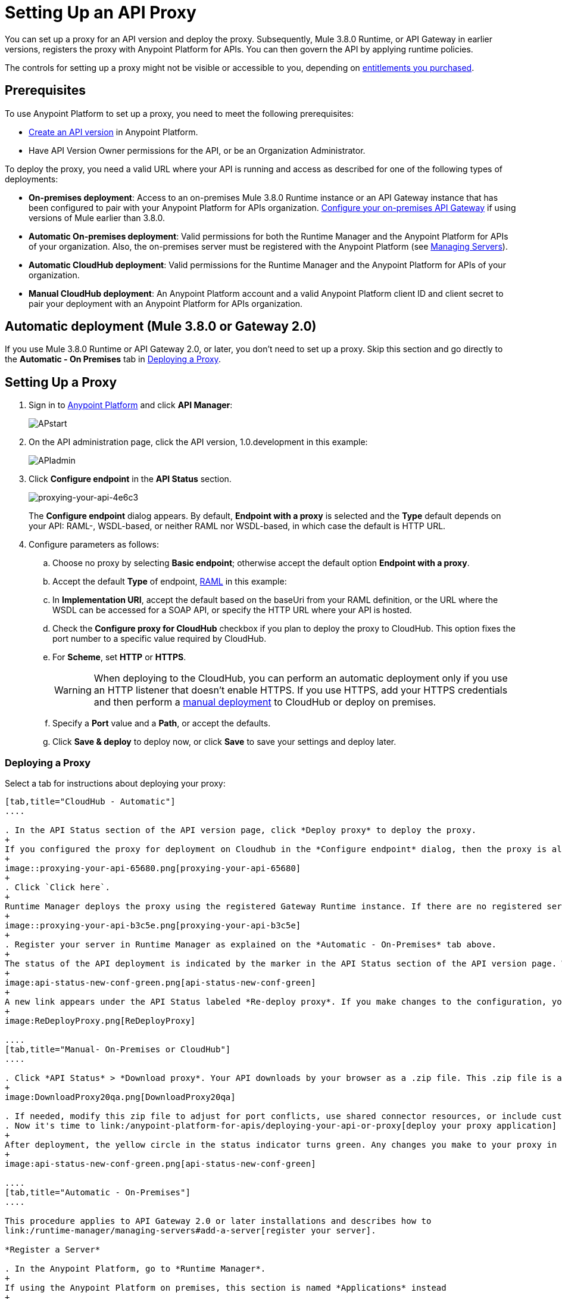 = Setting Up an API Proxy
:keywords: proxy, api, rest, raml, soap, cloudhub

You can set up a proxy for an API version and deploy the proxy. Subsequently, Mule 3.8.0 Runtime, or API Gateway in earlier versions, registers the proxy with Anypoint Platform for APIs. You can then govern the API by applying runtime policies.

The controls for setting up a proxy might not be visible or accessible to you, depending on link:/release-notes/anypoint-platform-for-apis-release-notes#april-2016-release[entitlements you purchased].

== Prerequisites

To use Anypoint Platform to set up a proxy, you need to meet the following prerequisites:

* link:/anypoint-platform-for-apis/creating-your-api-in-the-anypoint-platform[Create an API version] in Anypoint Platform.
* Have API Version Owner permissions for the API, or be an Organization Administrator. 

To deploy the proxy, you need a valid URL where your API is running and access as described for one of the following types of deployments:

* *On-premises deployment*: Access to an on-premises Mule 3.8.0 Runtime instance or an API Gateway instance that has been configured to pair with your Anypoint Platform for APIs organization. link:/anypoint-platform-for-apis/configuring-an-api-gateway[Configure your on-premises API Gateway] if using versions of Mule earlier than 3.8.0.
* *Automatic On-premises deployment*: Valid permissions for both the Runtime Manager and the Anypoint Platform for APIs of your organization. Also, the on-premises server must be registered with the Anypoint Platform (see link:/runtime-manager/managing-servers#add-a-server[Managing Servers]).
* *Automatic CloudHub deployment*: Valid permissions for the Runtime Manager and the Anypoint Platform for APIs of your organization.

* *Manual CloudHub deployment*: An Anypoint Platform account and a valid Anypoint Platform client ID and client secret to pair your deployment with an Anypoint Platform for APIs organization.

== Automatic deployment (Mule 3.8.0 or Gateway 2.0)

If you use Mule 3.8.0 Runtime or API Gateway 2.0, or later, you don't need to set up a proxy. Skip this section and go directly to the *Automatic - On Premises* tab in <<Deploying a Proxy>>.

== Setting Up a Proxy

. Sign in to link:https://anypoint.mulesoft.com/#/signin[Anypoint Platform] and click *API Manager*:
+
image:APstart.png[APstart]

. On the API administration page, click the API version, 1.0.development in this example:
+
image:APIadmin.png[APIadmin] 

. Click *Configure endpoint* in the *API Status* section.
+
image::proxying-your-api-4e6c3.png[proxying-your-api-4e6c3]
+
The *Configure endpoint* dialog appears. By default, *Endpoint with a proxy* is selected and the *Type* default depends on your API: RAML-, WSDL-based, or neither RAML nor WSDL-based, in which case the default is HTTP URL.
. Configure parameters as follows:
+
.. Choose no proxy by selecting *Basic endpoint*; otherwise accept the default option *Endpoint with a proxy*.
.. Accept the default *Type* of endpoint, <<Basic Anatomy of a RAML Proxy, RAML>> in this example: +
.. In *Implementation URI*, accept the default based on the baseUri from your RAML definition, or the URL where the WSDL can be accessed for a SOAP API, or specify the HTTP URL where your API is hosted.
.. Check the *Configure proxy for CloudHub* checkbox if you plan to deploy the proxy to CloudHub. This option fixes the port number to a specific value required by CloudHub. 
.. For *Scheme*, set *HTTP* or *HTTPS*. 
+
[WARNING]
When deploying to the CloudHub, you can perform an automatic deployment only if you use an HTTP listener that doesn't enable HTTPS. If you use HTTPS, add your HTTPS credentials and then perform a link:/anypoint-platform-for-apis/deploying-your-api-or-proxy#deploying-to-api-gateway[manual deployment] to CloudHub or deploy on premises.

.. Specify a *Port* value and a *Path*, or accept the defaults.
+
.. Click *Save & deploy* to deploy now, or click *Save* to save your settings and deploy later.

=== Deploying a Proxy

Select a tab for instructions about deploying your proxy:

[tabs]
------
[tab,title="CloudHub - Automatic"]
....

. In the API Status section of the API version page, click *Deploy proxy* to deploy the proxy.
+
If you configured the proxy for deployment on Cloudhub in the *Configure endpoint* dialog, then the proxy is already deployed in Cloudhub. If you did not configure the proxy for deployment on Cloudhub, the *Deploy proxy* dialog appears.
+
image::proxying-your-api-65680.png[proxying-your-api-65680]
+
. Click `Click here`.
+
Runtime Manager deploys the proxy using the registered Gateway Runtime instance. If there are no registered servers, you are prompted to add one.
+
image::proxying-your-api-b3c5e.png[proxying-your-api-b3c5e]
+
. Register your server in Runtime Manager as explained on the *Automatic - On-Premises* tab above.
+
The status of the API deployment is indicated by the marker in the API Status section of the API version page. While the app is starting, a spinner appears. After the API starts successfully, the light turns green.
+
image:api-status-new-conf-green.png[api-status-new-conf-green]
+
A new link appears under the API Status labeled *Re-deploy proxy*. If you make changes to the configuration, you can click this to re-deploy your proxy application to the same CloudHub application.
+
image:ReDeployProxy.png[ReDeployProxy]

....
[tab,title="Manual- On-Premises or CloudHub"]
....

. Click *API Status* > *Download proxy*. Your API downloads by your browser as a .zip file. This .zip file is a deployable proxy application with all of the settings you have configured for your proxy. You can download the zip file for the latest or an earlier API Gateway version:
+
image:DownloadProxy20qa.png[DownloadProxy20qa]

. If needed, modify this zip file to adjust for port conflicts, use shared connector resources, or include custom code for logic that you wish to add to the proxy.
. Now it's time to link:/anypoint-platform-for-apis/deploying-your-api-or-proxy[deploy your proxy application] to the API Gateway.
+
After deployment, the yellow circle in the status indicator turns green. Any changes you make to your proxy in the portal, such as applying new policies or adding tiers, immediately appear in your deployed proxy without the need to re-download or redeploy.
+
image:api-status-new-conf-green.png[api-status-new-conf-green]

....
[tab,title="Automatic - On-Premises"]
....

This procedure applies to API Gateway 2.0 or later installations and describes how to
link:/runtime-manager/managing-servers#add-a-server[register your server].

*Register a Server*

. In the Anypoint Platform, go to *Runtime Manager*.
+
If using the Anypoint Platform on premises, this section is named *Applications* instead
+
. Click the *Servers* tab, then *Add Servers*.
. The Add Servers screen displays a command which includes  _*token*_ specifically generated for your gateway. Copy this token to your clipboard.
. In the server where your gateway resides, open a terminal and go to the gateway's `bin` directory.
. Run the following command:
+
Where  `<token>` is the token displayed in the Add Servers screen, and `<server name>` is the name you select for your server.
+
. Start your gateway.
+
. If your gateway is not running, start it.

*Start your Gateway*

Windows: ` <MULE_HOME>\bin\gateway.bat`

Unix/Linux: `<MULE_HOME>/bin/gateway`

The above commands start the gateway as a foreground process. To start it in the terminal background, issue the `start` parameter, for example `<MULE_HOME>/bin/gateway start`.

. In the Anypoint Platform, select your API, then select *Configure endpoint* in the information page for the API, shown below.
+
image:conf_api.png[conf_api]
+
. In the endpoint configuration screen shown below, fill in the required information for the API you would like to manage.
+
image:conf_endpoint_props.png[conf_endpoint_props]
+
. Click *Save & deploy*. You should see a window like the one shown below.
+
image:deploy_proxy.png[deploy_proxy]
+
If you don't see your gateway here, it means that its server was not properly registered. In this case, you see a screen like the one shown below.
+
image:no_server.png[no_server]
+
You can add a new API Gateway as described earlier.
+
+
. Select your gateway, then click *Deploy proxy*. You should see a status screen like the one below, ending in *Deploy successful*.
+
image:deploying.png[deploying]
+
. After deployment is complete, you should see the API status symbol turn green, for active. At this point, you have successfully auto-deployed your API.

....
------

== Using HTTPS

HTTPS can be applied in the following ways:

* Between the proxy and the client app
* Between the proxy and your API 

image:proxyHTTPS-on-two-stages.png[proxyHTTPS-on-two-stages]

The way you apply HTTPS and deploy the proxy determines the method you use for setting up the proxy. The following sections describe these methods.

=== HTTPS with the Client App - On Premises

. In the Configure Endpoint menu, select HTTPS as a *scheme* on the dropdown menu.
. The generated proxy has an inbound HTTP Listener connector that references an alternative HTTP Listener Configuration element in the Domain that uses HTTPS. This configuration element exists in the default Domain file in the API Gateway, but it's commented out.
.. In your API Gateway folder, open the file `domains/api-gateway/mule-domain-config.xml`. It should look like this:
+
[source,xml,linenums]
----
<mule-domain xmlns="http://www.mulesoft.org/schema/mule/ee/domain" xmlns:xsi="http://www.w3.org/2001/XMLSchema-instance" xmlns:http="http://www.mulesoft.org/schema/mule/http" xmlns:tls="http://www.mulesoft.org/schema/mule/tls" xsi:schemaLocation="http://www.mulesoft.org/schema/mule/ee/domain http://www.mulesoft.org/schema/mule/ee/domain/current/mule-domain-ee.xsd http://www.mulesoft.org/schema/mule/http http://www.mulesoft.org/schema/mule/http/current/mule-http.xsd http://www.mulesoft.org/schema/mule/tls http://www.mulesoft.org/schema/mule/tls/current/mule-tls.xsd">
 
   <http:listener-config name="http-lc-0.0.0.0-8081" host="0.0.0.0" port="8081" protocol="HTTP"/>
 
<!--
    <http:listener-config name="https-lc-0.0.0.0-8082" host="0.0.0.0" port="8082" protocol="HTTPS">
        <tls:context name="tls-context-config">
            <tls:key-store path="[replace_with_path_to_keystore_file]" password="[replace_with_store_password]" keyPassword="[replace_with_key_password]"/>
        </tls:context>
    </http:listener-config>
-->
</mule-domain>
----
+
.. In it, uncomment the HTTP `http:listener-config` element named `https-lc-0.0.0.0-8082`
.. Fill in the keystore fields in that element with your specific keystore data.
Your proxy should now be ready to deploy.

=== HTTPS with the Client App - On CloudHub

. In the Configure Endpoint menu, select HTTPS as a *scheme* on the dropdown menu.
. Download the proxy and <<Modify a Proxy Application, modify it>> to include an HTTPS Configuration element inside the proxy with HTTPS credentials. 
. Include the following lines of code into your proxy's `proxy.xml` file, include this outside any of the flows:
+
[source,xml,linenums]
----
<http:listener-config name="https-lc-0.0.0.0-8082" host="0.0.0.0" port="8082" protocol="HTTPS">
    <tls:context name="tls-context-config">
       <tls:key-store path="[replace_with_path_to_keystore_file]" password="[replace_with_store_password]"
             keyPassword="[replace_with_key_password]"/>
    </tls:context>
</http:listener-config>
----
+
Replace the placeholders with the actual path and passwords of your keystore. 
. Verify that the  `http:listener` element in the flow is correctly referencing this new configuration element you just added.
+
[source,code]
----
config-ref="https-lc-0.0.0.0-8082"
----


=== HTTPS with the API

. In the Configure Endpoint menu, provide an implementation URI to an HTTPS address. Specifying an HTTPS address modifies the proxy to support HTTPS. By default, the proxy signs requests using the default HTTPS credentials of the JVM.
. If you want to include other HTTPS credentials, download the proxy and modify it accordingly.
+
If you plan to import your proxy application into Studio 6.x or later, you can choose in API Manager whether to /anypoint-platform-for-apis/api-gateway-domain#sts=API Gateway Domain[link the application to a domain] or not. When importing your proxy application into Studio 5.x, your project is linked to a *domain* project named `api-gateway`, which is automatically created in studio if not already present. This domain project is identical to the domain that exists in CloudHub and in your default API Gateway On-Premises. It's necessary for being able to deploy your app to the Anypoint Studio server under the same conditions as those present when you deploy the app to production. If you modify your domain on your API Gateway On-Premises installation to include HTTPS credentials, replicate those changes on the domain that exists in Studio to match deployment conditions.
+
. link:/mule-user-guide/v/3.8/http-request-connector[Modify the http:request-config] element in the `proxy.xml` file of the proxy to include TLS configuration elements that point to the required truststore/keystore.

== Modifying a Proxy Application

If you want to inspect or change your proxy application, you can do so by opening the proxy application in http://www.mulesoft.com/platform/mule-studio[Anypoint Studio]. You can also use Studio to build a proxy application from scratch, based on the models below. 

In most cases, the proxy you generate in API Manager is suitable for deployment out of the box. However, you can modify the proxy to apply HTTPS credentials or to add additional functionality. For example, you might want to log data to a file or send it to your Splunk account with the Anypoint Splunk Connector. You can import a proxy application into Anypoint Studio and modify the application to perform additional functionality, provided essential structures remain in place.

. After link:/anypoint-platform-for-apis/proxying-your-api#setting-up-a-proxy[setting up a proxy] using API Manager, click one of the *Download proxy* options.
+
image::proxying-your-api-295dc.png[proxying-your-api-295dc]
+
. In Studio, select *File* > *Import*.
. In the Import dialog, expand the *Mule* node, and select *Anypoint Studio Generated Deployable Archive (.zip)*. Click *Next*.
. Navigate to a proxy zip file that you downloaded from API Manager.
. Click *Finish*.

You can now edit your proxy application.

After editing, you can export your project and then deploy it either on-premises or to CloudHub. If you link:/anypoint-platform-for-apis/api-gateway-domain[use a domain], you are exporting and deploying only your proxy app, not the domain project that is linked to it. When deployed to production, your app relies on the domain that exists in that environment.

The following sections introduce the anatomy of the automatically generated proxy applications for a REST API, a SOAP API, and RAML proxy.

=== Basic Anatomy of a REST Proxy

This section describes the structure of a REST proxy application that you can set up in API Manager. From this basic structure, you can add additional functionality – to log data, for example. 

A proxy application abstracts the API to a layer that can be managed by API Manager. A well-built proxy application for a REST API meets the following criteria:

* Accepts incoming service calls from applications and routes them to the URI of your target API.
* Copies any message headers from the service call and passes them along to your API.
* Avoids passing internal Mule headers both to the API and back to the requester. 
* Captures message headers from your API's response and attaches them to the response message.
* Routes the response to the application that made the service call.

Here's a basic REST proxy application in Anypoint Studio.

[tabs]
------
[tab,title="REST API Proxy"]
....

image::proxying-your-api-a2d91.png[proxying-your-api-a2d91]
....
[tab,title="XML"]
....
The following example shows an XML configuration of this REST API proxy:

[source,xml,linenums]
----
<?xml version="1.0" encoding="UTF-8"?>

<mule xmlns:http="http://www.mulesoft.org/schema/mule/http"
	xmlns:api-platform-gw="http://www.mulesoft.org/schema/mule/api-platform-gw"
	xmlns="http://www.mulesoft.org/schema/mule/core" xmlns:doc="http://www.mulesoft.org/schema/mule/documentation"
	xmlns:spring="http://www.springframework.org/schema/beans"
	xmlns:xsi="http://www.w3.org/2001/XMLSchema-instance"
	xsi:schemaLocation="http://www.mulesoft.org/schema/mule/http http://www.mulesoft.org/schema/mule/http/current/mule-http.xsd
http://www.mulesoft.org/schema/mule/api-platform-gw http://www.mulesoft.org/schema/mule/api-platform-gw/current/mule-api-platform-gw.xsd
http://www.springframework.org/schema/beans http://www.springframework.org/schema/beans/spring-beans-current.xsd
http://www.mulesoft.org/schema/mule/core http://www.mulesoft.org/schema/mule/core/current/mule.xsd">
  <api-platform-gw:api id="${api.id}" apiName="${api.name}" version="${api.version}" flowRef="proxy" doc:name="API Autodiscovery">
        <api-platform-gw:description>${api.description}</api-platform-gw:description>
    </api-platform-gw:api>
    <http:request-config name="http-request-config" host="${implementation.host}" port="${implementation.port}" basePath="${implementation.path}" doc:name="HTTP Request Configuration"/>
    <http:listener-config name="HTTP_Listener_Configuration" host="0.0.0.0" port="8081" doc:name="HTTP Listener Configuration"/>
    <flow name="proxy">
        <http:listener config-ref="HTTP_Listener_Configuration" path="${proxy.path}" parseRequest="false" doc:name="HTTP"/>
        <flow-ref name="copy-headers" doc:name="Flow Reference"/>
        <http:request config-ref="http-request-config" method="#[message.inboundProperties['http.method']]"
                      path="#[message.inboundProperties['http.request.path'].substring(message.inboundProperties['http.listener.path'].length()-2)]" parseResponse="false" doc:name="HTTP">
            <http:request-builder>
                <http:query-params expression="#[message.inboundProperties['http.query.params']]"/>
            </http:request-builder>
            <http:success-status-code-validator values="0..599" />
        </http:request>
        <flow-ref name="copy-headers" doc:name="Flow Reference"/>
    </flow>
    <sub-flow name="copy-headers">
        <custom-transformer class="com.mulesoft.gateway.extension.CopyHeadersTransformer" doc:name="Java"/>
        <!-- This can be uncommented for customization
            <copy-properties propertyName="*"/>
            <remove-property propertyName="Host"/>
            <remove-property propertyName="Content-Length"/>
            <remove-property propertyName="MULE_*"/>
            <remove-property propertyName="Connection"/>
            <remove-property propertyName="Transfer-Encoding"/>
            <remove-property propertyName="Server"/>
        -->
    </sub-flow>
</mule>
----
....
------
When importing your proxy application into Studio 5.x and earlier, notice that your project is linked to a *domain* project named `api-gateway` (which is automatically created in studio if not already present). This domain project is identical to the domain that exists in CloudHub and in your API Gateway On-Premises by default. It's necessary for being able to deploy your app to the Anypoint Studio 5.x server under the same conditions as when deployed to production. If you modify your domain on your API Gateway on-prem installation, then you should also replicate those changes on this domain that exists in Studio 5.x so that you can deploy it under the same conditions in both places. This Domain project contains the `<http:listener-config` statement that the Mule flow requires.

In your API project, configure the property placeholders in the configuration in the `mule-app.properties` file, which you can find in your Package Explorer under `src/main/app`.

[source,code,linenums]
----
api.id=apiId
api.name=My API
api.version=1.0.0
api.description=This is my API
proxy.path=/api/*
implementation.host=www.google.com
implementation.port=80
implementation.path=/
http.port=8081
----

The HTTP listeners in your app may differ, and you may need to add additional configuration if your API requires HTTPS communication (as shown in link:/anypoint-platform-for-apis/https-api-proxy-example[the HTTPS example]) or link:/anypoint-platform-for-apis/managing-internal-links-in-api-proxies[returns internal API URLs] as part of the response.


=== Basic Anatomy of a SOAP Proxy

[tabs]
------
[tab,title="SOAP Proxy"]
....

A well-built proxy application for a SOAP API meets the following criteria:

. Accepts incoming service calls from applications and route them to the URI of your target API.
. Captures the Content-Type and stores it in a variable.
. Verifies that the request's structure matches what is specified in the WSDL file.
. Copies any message headers from the service call into a format that can be passed along to your API, without passing on the headers that are generated internally by Mule.  
. Appends the Content-Type of the original message to the proxied API call.
. Captures message headers from your API's response and attaches them to the response message,  without passing on the headers that are generated by Mule.
. Once your API has issued a response, removes the message header named `connection`
. Routes the response back to the application that made the service call.

Here's what a basic SOAP proxy application looks like in Anypoint Studio's GUI.

image::proxying-your-api-9fa34.png[proxying-your-api-9fa34]

....
[tab,title="XML of SOAP Proxy"]
....
Here is the XML configuration of a basic SOAP API proxy.

[source,xml,linenums]
----
<mule xmlns:http="http://www.mulesoft.org/schema/mule/http"   xmlns:tracking="http://www.mulesoft.org/schema/mule/ee/tracking" xmlns:cxf="http://www.mulesoft.org/schema/mule/cxf" xmlns="http://www.mulesoft.org/schema/mule/core" xmlns:doc="http://www.mulesoft.org/schema/mule/documentation" xmlns:spring="http://www.springframework.org/schema/beans" xmlns:xsi="http://www.w3.org/2001/XMLSchema-instance" xsi:schemaLocation="http://www.springframework.org/schema/beans http://www.springframework.org/schema/beans/spring-beans-current.xsd
http://www.mulesoft.org/schema/mule/core http://www.mulesoft.org/schema/mule/core/current/mule.xsd
http://www.mulesoft.org/schema/mule/cxf http://www.mulesoft.org/schema/mule/cxf/current/mule-cxf.xsd
http://www.mulesoft.org/schema/mule/http http://www.mulesoft.org/schema/mule/http/current/mule-http.xsd
http://www.mulesoft.org/schema/mule/ee/tracking http://www.mulesoft.org/schema/mule/ee/tracking/current/mule-tracking-ee.xsd">
<http:request-config name="http-request-config" host="![wsdl(p['wsdl.uri']).services[0].preferredPort.addresses[0].host]" port="![wsdl(p['wsdl.uri']).services[0].preferredPort.addresses[0].port]" doc:name="HTTP Request Configuration"/>
<api-platform-gw:api id="${api.id}" apiName="${api.name}" version="${api.version}" flowRef="proxy" doc:name="API Autodiscovery">
  <api-platform-gw:description>${api.description}</api-platform-gw:description>
</api-platform-gw:api>
<flow name="proxy">
  <http:listener config-ref="http-lc-0.0.0.0-8081" path="${proxy.path}" parseRequest="false" doc:name="HTTP"/>
  <set-session-variable variableName="originalContentType" value="#[message.inboundProperties['Content-Type']]" doc:name="Session Variable"/>
  <cxf:proxy-service port="![wsdl(p['wsdl.uri']).services[0].preferredPort.name]" namespace="![wsdl(p['wsdl.uri']).targetNamespace]" service="![wsdl(p['wsdl.uri']).services[0].name]" payload="envelope" enableMuleSoapHeaders="false" soapVersion="1.2" wsdlLocation="${wsdl.uri}" doc:name="CXF">
    <cxf:features>
      <spring:bean class="org.mule.module.cxf.feature.ProxyGZIPFeature"/>
    </cxf:features>
  </cxf:proxy-service>
<flow-ref name="copy-headers" doc:name="Flow Reference"/>
  <cxf:proxy-client payload="envelope" enableMuleSoapHeaders="false" soapVersion="1.2" doc:name="CXF">
    <cxf:features>
      <spring:bean class="org.mule.module.cxf.feature.ProxyGZIPFeature"/>
    </cxf:features>
  </cxf:proxy-client>
  <set-property propertyName="Content-Type" value="#[sessionVars['originalContentType']]" doc:name="Property"/>
  <http:request config-ref="http-request-config"   path="![wsdl(p['wsdl.uri']).services[0].preferredPort.addresses[0].path]" method="POST" parseResponse="false" doc:name="HTTP">
    <http:success-status-code-validator values="0..599" />
  </http:request>
  <flow-ref name="copy-headers" doc:name="Flow Reference"/>
</flow>
    <sub-flow name="copy-headers">
        <custom-transformer class="com.mulesoft.gateway.extension.CopyHeadersTransformer" doc:name="Java"/>
        <!-- This can be uncommented for customization
            <copy-properties propertyName="*"/>
            <remove-property propertyName="Host"/>
            <remove-property propertyName="Content-Length"/>
            <remove-property propertyName="MULE_*"/>
            <remove-property propertyName="Connection"/>
            <remove-property propertyName="Transfer-Encoding"/>
            <remove-property propertyName="Server"/>
        -->
    </sub-flow>
</mule>
----
....
------

The cxf:proxy-* enableMuleSoapHeaders attribute is currently not implemented and has no effect.

This XML template is a basic skeleton only. Fill in details for your API and add additional configuration if your API requires HTTPS communication (discussed in the REST proxy example) or return internal API URLs as part of the response.

Configure the property placeholders in the configuration in your `mule-app.properties` file, which you can find in your Package Explorer under `src/main/app`.

[source,code,linenums]
----
api.id=apiId
api.name=My API
api.version=1.0.0
api.description=This is my API
proxy.path=/api/*
wsdl.uri=http://baseUri.com/?wsdl
----

=== Basic Anatomy of a RAML Proxy

[tabs]
------
[tab,title="RAML Proxy"]
....

When you set your API URL in the Anypoint Platform using the *type* field, the proxy that is generated uses the RAML defined within the API version and honors the content of that RAML. This proxy type differs from the pass-through proxies that you can generate from a basic HTTP or WSDL URL in some important ways:

Because the proxy honors the content of the RAML file, requests sent to the proxy that do not match the RAML definition, such as a request for a resource that does not exist, are rejected by the proxy itself, rather than being passed through the proxy to the API for the appropriate response.

The RAML proxy application exposes the API Console.

Here's what a basic RAML proxy application looks like in Anypoint Studio's GUI.

image::proxying-your-api-a969c.png[proxying-your-api-a969c]

....
[tab,title="XML of RAML Proxy"]
....
Here is the XML configuration of a basic RAML API proxy.

[source,xml,linenums]
----
<mule xmlns="http://www.mulesoft.org/schema/mule/core"
   xmlns:http="http://www.mulesoft.org/schema/mule/http"
   xmlns:doc="http://www.mulesoft.org/schema/mule/documentation"
   xmlns:expression-language="http://www.mulesoft.org/schema/mule/expression-language-gw"
   xmlns:api-platform-gw="http://www.mulesoft.org/schema/mule/api-platform-gw"
   xmlns:apikit="http://www.mulesoft.org/schema/mule/apikit"
   xmlns:proxy="http://www.mulesoft.org/schema/mule/proxy"
   xmlns:xsi="http://www.w3.org/2001/XMLSchema-instance"
   xsi:schemaLocation="http://www.mulesoft.org/schema/mule/core http://www.mulesoft.org/schema/mule/core/current/mule.xsd
        http://www.mulesoft.org/schema/mule/http http://www.mulesoft.org/schema/mule/http/current/mule-http.xsd
        http://www.mulesoft.org/schema/mule/expression-language-gw http://www.mulesoft.org/schema/mule/expression-language-gw/current/mule-expression-language-gw.xsd
        http://www.mulesoft.org/schema/mule/apikit http://www.mulesoft.org/schema/mule/apikit/current/mule-apikit.xsd
        http://www.mulesoft.org/schema/mule/api-platform-gw http://www.mulesoft.org/schema/mule/api-platform-gw/current/mule-api-platform-gw.xsd
        http://www.mulesoft.org/schema/mule/proxy http://www.mulesoft.org/schema/mule/proxy/current/mule-proxy.xsd">

    <configuration defaultProcessingStrategy="non-blocking" />

    <expression-language:property-placeholder location="config.properties" />

    <http:listener-config name="http-lc-0.0.0.0-8081" host="0.0.0.0" port="![p['proxy.port']]" protocol="HTTP"/>

    <http:request-config
      name="http-request-config"
      host="![p['implementation.host']]"
      port="![p['implementation.port']]"
      basePath="![p['implementation.path']]"
      protocol="HTTP"
    />

    <proxy:raml-proxy-config name="proxy-config" raml="![p['raml.location']]" disableValidations="true"/>

    <api-platform-gw:api apiName="![p['api.name']]" version="![p['api.version']]" apikitRef="proxy-config" flowRef="proxy">
    </api-platform-gw:api>

    <flow name="proxy" doc:name="HTTP Proxy">
        <http:listener config-ref="http-lc-0.0.0.0-8081" path="![p['proxy.path']]" parseRequest="false" />
        <custom-processor class="com.mulesoft.gateway.extension.ProxyRequestHeadersProcessor" />
        <proxy:raml config-ref="proxy-config"/>
        <http:request config-ref="http-request-config" method="#[message.inboundProperties['http.method']]" path="#[message.inboundProperties['http.request.path'].substring(message.inboundProperties['http.listener.path'].length()-2)]" parseResponse="false">
            <http:request-builder>
                <http:query-params expression="#[message.inboundProperties['http.query.params']]"/>
            </http:request-builder>
            <http:success-status-code-validator values="0..599" />
        </http:request>
        <custom-processor class="com.mulesoft.gateway.extension.ProxyResponseHeadersProcessor" />
        <exception-strategy ref="defaultExceptionStrategy"/>
    </flow>

    <flow name="console" doc:name="console">
        <http:listener config-ref="http-lc-0.0.0.0-8081" path="![p['console.path']]" parseRequest="false" />
        <apikit:console config-ref="proxy-config"/>
    </flow>

    <apikit:mapping-exception-strategy name="defaultExceptionStrategy">
        <apikit:mapping statusCode="404">
            <apikit:exception value="org.mule.module.apikit.exception.NotFoundException"/>
            <set-payload value="resource not found"/>
        </apikit:mapping>
        <apikit:mapping statusCode="405">
            <apikit:exception value="org.mule.module.apikit.exception.MethodNotAllowedException"/>
            <set-payload value="method not allowed"/>
        </apikit:mapping>
        <apikit:mapping statusCode="504">
            <apikit:exception value="java.util.concurrent.TimeoutException"/>
            <set-payload value="Gateway timeout"/>
        </apikit:mapping>
    </apikit:mapping-exception-strategy>
</mule>
----
....
------

Configure the property placeholders in the configuration in your `mule-app.properties` file, which you can find in your Package Explorer under `src/main/app`.

[source,code,linenums]
----
api.id=apiId
api.name=My API
api.version=1.0.0
api.description=This is my API
proxy.path=/api/*
implementation.host=baseUri.com
implementation.port=80
implementation.path=/
console.path=/console/*
raml.location=api.raml
----

== See Also

* link:/anypoint-platform-for-apis/api-gateway-domain[API Gateway Domain] for the API Gateway 2.0.n and newer API Gateway domain feature.
* link:/anypoint-platform-for-apis/https-api-proxy-example[Example of a proxy application for an HTTPS API].
